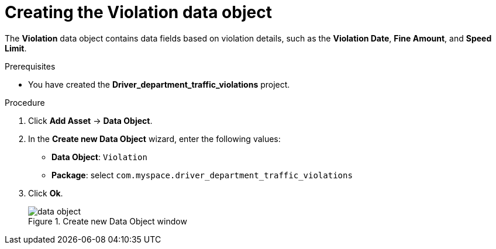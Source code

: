 [id='data-object-violation-proc']
= Creating the Violation data object

The *Violation* data object contains data fields based on violation details, such as the *Violation Date*, *Fine Amount*, and *Speed Limit*.

.Prerequisites

* You have created the *Driver_department_traffic_violations* project.

.Procedure
. Click *Add Asset* -> *Data Object*.
. In the *Create new Data Object* wizard, enter the following values:
* *Data Object*: `Violation`
* *Package*: select `com.myspace.driver_department_traffic_violations`
. Click *Ok*.
+

.Create new Data Object window
image::getting-started/data-object.png[]
